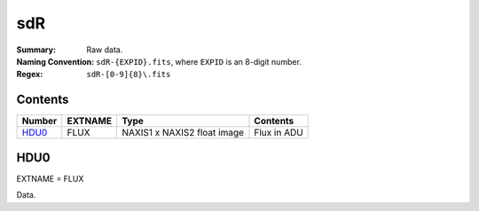 ===
sdR
===

:Summary: Raw data.
:Naming Convention: ``sdR-{EXPID}.fits``, where ``EXPID`` is an 8-digit number.
:Regex: ``sdR-[0-9]{8}\.fits``

Contents
========

====== ======== =========================== ===========
Number EXTNAME  Type                        Contents
====== ======== =========================== ===========
HDU0_  FLUX     NAXIS1 x NAXIS2 float image Flux in ADU
====== ======== =========================== ===========

HDU0
====

EXTNAME = FLUX

Data.
